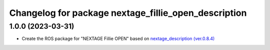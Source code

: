 ^^^^^^^^^^^^^^^^^^^^^^^^^^^^^^^^^^^^^^^^^^^^^^^^^^^^^
Changelog for package nextage_fillie_open_description
^^^^^^^^^^^^^^^^^^^^^^^^^^^^^^^^^^^^^^^^^^^^^^^^^^^^^

1.0.0 (2023-03-31)
------------------
* Create the ROS package for "NEXTAGE Fillie OPEN" based on `nextage_description (ver.0.8.4) <https://github.com/tork-a/rtmros_nextage>`_

